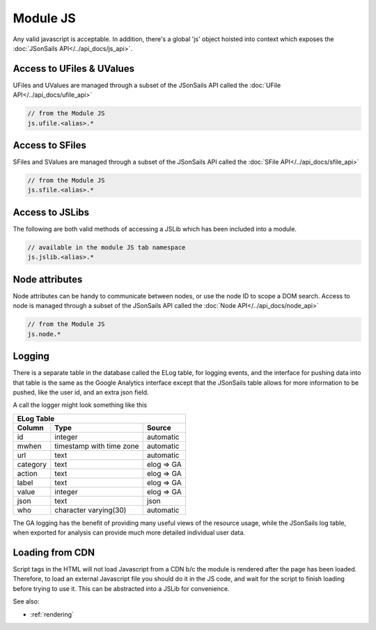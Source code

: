 .. _`script-module-js`:

Module JS
=========

Any valid javascript is acceptable.  In addition, there's a global 'js' object hoisted into context
which exposes the :doc:`JSonSails API</../api_docs/js_api>`.

.. _`ufile-writing-modulejs`:
.. _`uvalue-format`:

Access to UFiles & UValues
^^^^^^^^^^^^^^^^^^^^^^^^^^

UFiles and UValues are managed through a subset of the JSonSails API called the :doc:`UFile API</../api_docs/ufile_api>`

.. code-block:: javascript
    
    // from the Module JS
    js.ufile.<alias>.*

Access to SFiles
^^^^^^^^^^^^^^^^

SFiles and SValues are managed through a subset of the JSonSails API called the :doc:`SFile API</../api_docs/sfile_api>`

.. code-block:: javascript
    
    // from the Module JS
    js.sfile.<alias>.*

Access to JSLibs
^^^^^^^^^^^^^^^^

The following are both valid methods of accessing a JSLib which has been
included into a module.

.. code-block:: javascript

    // available in the module JS tab namespace
    js.jslib.<alias>.*

.. _`script-node-attributes`:

Node attributes
^^^^^^^^^^^^^^^

Node attributes can be handy to communicate between nodes, or use the node ID
to scope a DOM search. Access to node is managed through a subset of the JSonSails API called the :doc:`Node API</../api_docs/node_api>`

.. code-block:: javascript
    
    // from the Module JS
    js.node.*

Logging
^^^^^^^

There is a separate table in the database called the ELog table, for logging events, and the interface
for pushing data into that table is the same as the Google Analytics interface
except that the JSonSails table allows for more information to be pushed, like
the user id, and an extra json field.

A call the logger might look something like this

.. code-block:: javascript

+----------+--------------------------+--------------------+
|       ELog Table                                         |
+----------+--------------------------+--------------------+
| Column   | Type                     |   Source           |
+==========+==========================+====================+
| id       | integer                  |   automatic        |
+----------+--------------------------+--------------------+
| mwhen    | timestamp with time zone |   automatic        |
+----------+--------------------------+--------------------+
| url      | text                     |   automatic        |
+----------+--------------------------+--------------------+
| category | text                     |   elog => GA       |
+----------+--------------------------+--------------------+
| action   | text                     |   elog => GA       |
+----------+--------------------------+--------------------+
| label    | text                     |   elog => GA       |
+----------+--------------------------+--------------------+
| value    | integer                  |   elog => GA       |
+----------+--------------------------+--------------------+
| json     | text                     |   json             |
+----------+--------------------------+--------------------+
| who      | character varying(30)    |   automatic        |
+----------+--------------------------+--------------------+

The GA logging has the benefit of providing many useful views of the resource
usage, while the JSonSails log table, when exported for analysis can provide
much more detailed individual user data.


.. _`loading-js-cdn`:

Loading from CDN
^^^^^^^^^^^^^^^^

Script tags in the HTML will not load Javascript from a CDN b/c the module is
rendered after the page has been loaded. Therefore, to load an external Javascript
file you should do it in the JS code, and wait for the script to finish loading
before trying to use it.  This can be abstracted into a JSLib for convenience.


See also:

* :ref:`rendering`


